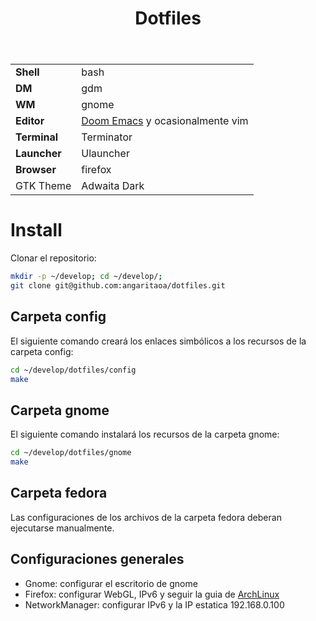 #+title: Dotfiles
#+startup: nofold

|            |                                 |
|------------+---------------------------------|
| *Shell*    | bash                            |
| *DM*       | gdm                             |
| *WM*       | gnome                           |
| *Editor*   | [[https://github.com/hlissner/doom-emacs][Doom Emacs]] y ocasionalmente vim |
| *Terminal* | Terminator                      |
| *Launcher* | Ulauncher                       |
| *Browser*  | firefox                         |
| GTK Theme  | Adwaita Dark                    |

* Install
Clonar el repositorio:

#+begin_src bash
mkdir -p ~/develop; cd ~/develop/;
git clone git@github.com:angaritaoa/dotfiles.git
#+end_src

** Carpeta config
El siguiente comando creará los enlaces simbólicos a los recursos de la carpeta config:

#+begin_src bash
cd ~/develop/dotfiles/config
make
#+end_src

** Carpeta gnome
El siguiente comando instalará los recursos de la carpeta gnome:

#+begin_src bash
cd ~/develop/dotfiles/gnome
make
#+end_src

** Carpeta fedora
Las configuraciones de los archivos de la carpeta fedora deberan ejecutarse manualmente.

** Configuraciones generales
- Gnome: configurar el escritorio de gnome
- Firefox: configurar WebGL, IPv6 y seguir la guia de [[https://wiki.archlinux.org/title/Firefox/Tweaks][ArchLinux]]
- NetworkManager: configurar IPv6 y la IP estatica 192.168.0.100
